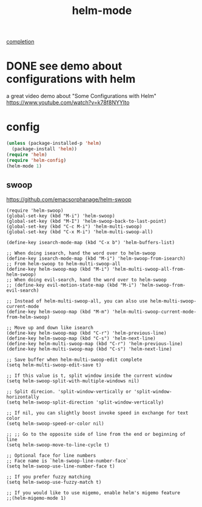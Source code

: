 #+TITLE: helm-mode

[[file:20201024193244-completion.org][completion]]

* DONE see demo about configurations with helm 
  CLOSED: [2020-05-08 Fri 23:47]
a great video demo about "Some Configurations with Helm"
https://www.youtube.com/watch?v=k78f8NYYIto

* config 
#+BEGIN_SRC emacs-lisp :results silent
(unless (package-installed-p 'helm)
  (package-install 'helm))
(require 'helm)
(require 'helm-config)
(helm-mode 1)

#+END_SRC



** swoop
https://github.com/emacsorphanage/helm-swoop

#+BEGIN_SRC 
(require 'helm-swoop)
(global-set-key (kbd "M-i") 'helm-swoop)
(global-set-key (kbd "M-I") 'helm-swoop-back-to-last-point)
(global-set-key (kbd "C-c M-i") 'helm-multi-swoop)
(global-set-key (kbd "C-x M-i") 'helm-multi-swoop-all)

(define-key isearch-mode-map (kbd "C-x b") 'helm-buffers-list)

;; When doing isearch, hand the word over to helm-swoop
(define-key isearch-mode-map (kbd "M-i") 'helm-swoop-from-isearch)
;; From helm-swoop to helm-multi-swoop-all
(define-key helm-swoop-map (kbd "M-i") 'helm-multi-swoop-all-from-helm-swoop)
;; When doing evil-search, hand the word over to helm-swoop
;; (define-key evil-motion-state-map (kbd "M-i") 'helm-swoop-from-evil-search)

;; Instead of helm-multi-swoop-all, you can also use helm-multi-swoop-current-mode
(define-key helm-swoop-map (kbd "M-m") 'helm-multi-swoop-current-mode-from-helm-swoop)

;; Move up and down like isearch
(define-key helm-swoop-map (kbd "C-r") 'helm-previous-line)
(define-key helm-swoop-map (kbd "C-s") 'helm-next-line)
(define-key helm-multi-swoop-map (kbd "C-r") 'helm-previous-line)
(define-key helm-multi-swoop-map (kbd "C-s") 'helm-next-line)

;; Save buffer when helm-multi-swoop-edit complete
(setq helm-multi-swoop-edit-save t)

;; If this value is t, split window inside the current window
(setq helm-swoop-split-with-multiple-windows nil)

;; Split direcion. 'split-window-vertically or 'split-window-horizontally
(setq helm-swoop-split-direction 'split-window-vertically)

;; If nil, you can slightly boost invoke speed in exchange for text color
(setq helm-swoop-speed-or-color nil)

;; ;; Go to the opposite side of line from the end or beginning of line
(setq helm-swoop-move-to-line-cycle t)

;; Optional face for line numbers
;; Face name is `helm-swoop-line-number-face`
(setq helm-swoop-use-line-number-face t)

;; If you prefer fuzzy matching
(setq helm-swoop-use-fuzzy-match t)

;; If you would like to use migemo, enable helm's migemo feature
;;(helm-migemo-mode 1)


#+END_SRC





